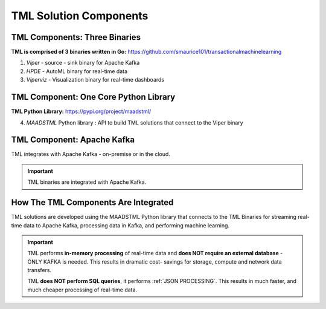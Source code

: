 TML Solution Components
=====

.. _installation:

TML Components: Three Binaries
------------
**TML is comprised of 3 binaries written in Go:** https://github.com/smaurice101/transactionalmachinelearning

1. *Viper* - source - sink binary for Apache Kafka
2. *HPDE* - AutoML binary for real-time data
3. *Viperviz* - Visualization binary for real-time dashboards

.. list-table::

   * - Binary
     - Description
   * - Viper

TML Component: One Core Python Library
--------------------------

**TML Python Library:** https://pypi.org/project/maadstml/

4. *MAADSTML* Python library : API to build TML solutions that connect to the Viper binary

TML Component: Apache Kafka
--------------------------

TML integrates with Apache Kafka - on-premise or in the cloud.

.. important::

   TML binaries are integrated with Apache Kafka.

How The TML Components Are Integrated 
--------------------------

TML solutions are developed using the MAADSTML Python library that connects to the TML Binaries for streaming real-time data to Apache Kafka, processing data in Kafka, and performing machine learning.

.. important::

   TML performs **in-memory processing** of real-time data and **does NOT require an external database** - ONLY KAFKA is needed.  This results in dramatic cost- 
   savings for storage, compute and network data transfers.

   TML **does NOT perform SQL queries**, it performs :ref:`JSON PROCESSING`.  This results in much faster, and much cheaper processing of real-time data.




